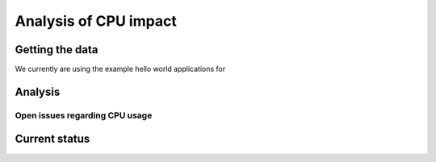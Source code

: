 .. _dev_performance_cpu:

Analysis of CPU impact
======================

Getting the data
~~~~~~~~~~~~~~~
We currently are using the example hello world applications for

Analysis
~~~~~~~~

Open issues regarding CPU usage
-------------------------------

Current status
~~~~~~~~~~~~~~
